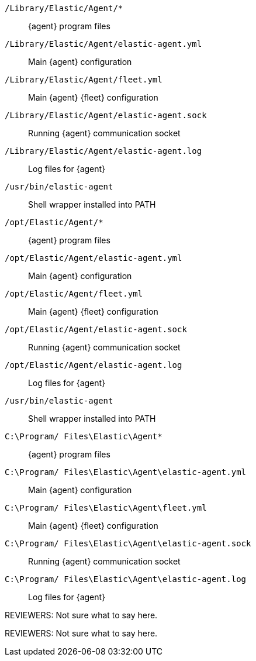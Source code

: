 // tag::mac[]

`/Library/Elastic/Agent/*`::
{agent} program files
`/Library/Elastic/Agent/elastic-agent.yml`::
Main {agent} configuration
`/Library/Elastic/Agent/fleet.yml`::
Main {agent} {fleet} configuration
`/Library/Elastic/Agent/elastic-agent.sock`::
Running {agent} communication socket
`/Library/Elastic/Agent/elastic-agent.log`::
Log files for {agent}
`/usr/bin/elastic-agent`::
Shell wrapper installed into PATH

// end::mac[]

// tag::linux[]

`/opt/Elastic/Agent/*`::
{agent} program files
`/opt/Elastic/Agent/elastic-agent.yml`::
Main {agent} configuration
`/opt/Elastic/Agent/fleet.yml`::
Main {agent} {fleet} configuration
`/opt/Elastic/Agent/elastic-agent.sock`::
Running {agent} communication socket
`/opt/Elastic/Agent/elastic-agent.log`::
Log files for {agent}
`/usr/bin/elastic-agent`::
Shell wrapper installed into PATH

// end::linux[]

// tag::win[]

`C:\Program/ Files\Elastic\Agent*`::
{agent} program files
`C:\Program/ Files\Elastic\Agent\elastic-agent.yml`::
Main {agent} configuration
`C:\Program/ Files\Elastic\Agent\fleet.yml`::
Main {agent} {fleet} configuration
`C:\Program/ Files\Elastic\Agent\elastic-agent.sock`::
Running {agent} communication socket
`C:\Program/ Files\Elastic\Agent\elastic-agent.log`::
Log files for {agent}

// end::win[]

// tag::deb[]

REVIEWERS: Not sure what to say here.

// end::deb[]

// tag::rpm[]

REVIEWERS: Not sure what to say here.

// end::rpm[]
